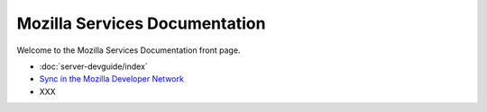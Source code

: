 ==============================
Mozilla Services Documentation
==============================

Welcome to the Mozilla Services Documentation front page.

- :doc:`server-devguide/index`
- `Sync in the Mozilla Developer Network <https://developer.mozilla.org/en/Firefox_Sync>`_
- XXX

